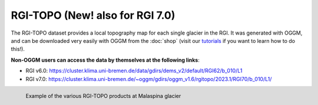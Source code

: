 RGI-TOPO (New! also for RGI 7.0)
================================

The RGI-TOPO dataset provides a local topography map for each single glacier in the RGI.
It was generated with OGGM, and can be downloaded very easily with OGGM from the :doc:`shop` (visit
our `tutorials <https://tutorials.oggm.org>`_ if you want to learn how to do this!).

**Non-OGGM users can access the data by themselves at the following links**:

- RGI v6.0: https://cluster.klima.uni-bremen.de/data/gdirs/dems_v2/default/RGI62/b_010/L1
- RGI v7.0: https://cluster.klima.uni-bremen.de/~oggm/gdirs/oggm_v1.6/rgitopo/2023.1/RGI70/b_010/L1/

.. figure:: _static/malaspina_topo.png
    :width: 100%
    :align: left

    Example of the various RGI-TOPO products at Malaspina glacier
